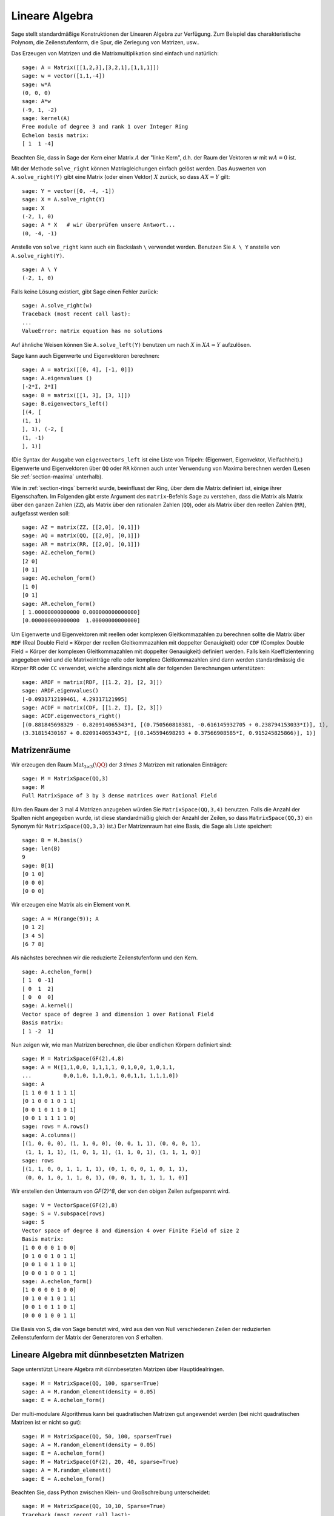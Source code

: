 .. _section-linalg:

Lineare Algebra
===============

Sage stellt standardmäßige Konstruktionen der Linearen Algebra zur
Verfügung. Zum Beispiel das charakteristische Polynom, die
Zeilenstufenform, die Spur, die Zerlegung von Matrizen, usw..

Das Erzeugen von Matrizen und die Matrixmultiplikation sind einfach
und natürlich:

::

    sage: A = Matrix([[1,2,3],[3,2,1],[1,1,1]])
    sage: w = vector([1,1,-4])
    sage: w*A
    (0, 0, 0)
    sage: A*w
    (-9, 1, -2)
    sage: kernel(A)
    Free module of degree 3 and rank 1 over Integer Ring
    Echelon basis matrix:
    [ 1  1 -4]

Beachten Sie, dass in Sage der Kern einer Matrix :math:`A` der "linke
Kern", d.h. der Raum der Vektoren :math:`w` mit :math:`wA=0` ist.

Mit der Methode ``solve_right`` können Matrixgleichungen einfach
gelöst werden. Das Auswerten von ``A.solve_right(Y)`` gibt eine Matrix
(oder einen Vektor) :math:`X` zurück, so dass :math:`AX=Y` gilt:

.. link

::

    sage: Y = vector([0, -4, -1])
    sage: X = A.solve_right(Y)
    sage: X
    (-2, 1, 0)
    sage: A * X   # wir überprüfen unsere Antwort...
    (0, -4, -1)

Anstelle von ``solve_right`` kann auch ein Backslash ``\`` verwendet
werden. Benutzen Sie ``A \ Y`` anstelle von ``A.solve_right(Y)``.

.. link

::

    sage: A \ Y
    (-2, 1, 0)

Falls keine Lösung existiert, gibt Sage einen Fehler zurück:

.. skip

::

    sage: A.solve_right(w)
    Traceback (most recent call last):
    ...
    ValueError: matrix equation has no solutions

Auf ähnliche Weisen können Sie ``A.solve_left(Y)`` benutzen um nach :math:`X` in
:math:`XA=Y` aufzulösen.

Sage kann auch Eigenwerte und Eigenvektoren berechnen::

    sage: A = matrix([[0, 4], [-1, 0]])
    sage: A.eigenvalues ()
    [-2*I, 2*I]
    sage: B = matrix([[1, 3], [3, 1]])
    sage: B.eigenvectors_left()
    [(4, [
    (1, 1)
    ], 1), (-2, [
    (1, -1)
    ], 1)]

(Die Syntax der Ausgabe von ``eigenvectors_left`` ist eine Liste von
Tripeln: (Eigenwert, Eigenvektor, Vielfachheit).) Eigenwerte und
Eigenvektoren über ``QQ`` oder ``RR`` können auch unter Verwendung von
Maxima berechnen werden (Lesen Sie :ref:`section-maxima` unterhalb).

Wie in :ref:`section-rings` bemerkt wurde, beeinflusst der Ring, über
dem die Matrix definiert ist, einige ihrer Eigenschaften. Im Folgenden
gibt erste Argument des ``matrix``-Befehls Sage zu verstehen, dass die
Matrix als Matrix über den ganzen Zahlen (``ZZ``), als Matrix über den
rationalen Zahlen (``QQ``), oder als Matrix über den reellen Zahlen
(``RR``), aufgefasst werden soll::

    sage: AZ = matrix(ZZ, [[2,0], [0,1]])
    sage: AQ = matrix(QQ, [[2,0], [0,1]])
    sage: AR = matrix(RR, [[2,0], [0,1]])
    sage: AZ.echelon_form()
    [2 0]
    [0 1]
    sage: AQ.echelon_form()
    [1 0]
    [0 1]
    sage: AR.echelon_form()
    [ 1.00000000000000 0.000000000000000]
    [0.000000000000000  1.00000000000000]

Um Eigenwerte und Eigenvektoren mit reellen oder komplexen Gleitkommazahlen zu
berechnen sollte die Matrix über ``RDF`` (Real Double Field = Körper der
reellen Gleitkommazahlen mit doppelter Genauigkeit) oder ``CDF`` (Complex Double
Field = Körper der komplexen Gleitkommazahlen mit doppelter Genauigkeit)
definiert werden. Falls kein Koeffizientenring angegeben wird und die
Matrixeinträge relle oder komplexe Gleitkommazahlen sind dann werden
standardmässig die Körper ``RR`` oder ``CC`` verwendet, welche allerdings nicht
alle der folgenden Berechnungen unterstützen::

    sage: ARDF = matrix(RDF, [[1.2, 2], [2, 3]])
    sage: ARDF.eigenvalues()
    [-0.0931712199461, 4.29317121995]
    sage: ACDF = matrix(CDF, [[1.2, I], [2, 3]])
    sage: ACDF.eigenvectors_right()
    [(0.881845698329 - 0.820914065343*I, [(0.750560818381, -0.616145932705 + 0.238794153033*I)], 1),
    (3.31815430167 + 0.820914065343*I, [(0.145594698293 + 0.37566908585*I, 0.915245825866)], 1)]

Matrizenräume
-------------

Wir erzeugen den Raum :math:`\text{Mat}_{3\times 3}(\QQ)` der  `3 \times
3` Matrizen mit rationalen Einträgen::

    sage: M = MatrixSpace(QQ,3)
    sage: M
    Full MatrixSpace of 3 by 3 dense matrices over Rational Field

(Um den Raum der 3 mal 4 Matrizen anzugeben würden Sie
``MatrixSpace(QQ,3,4)`` benutzen. Falls die Anzahl der Spalten nicht
angegeben wurde, ist diese standardmäßig gleich der Anzahl der Zeilen,
so dass ``MatrixSpace(QQ,3)`` ein Synonym für ``MatrixSpace(QQ,3,3)``
ist.) Der Matrizenraum hat eine Basis, die Sage als Liste speichert:

.. link

::

    sage: B = M.basis()
    sage: len(B)
    9
    sage: B[1]
    [0 1 0]
    [0 0 0]
    [0 0 0]

Wir erzeugen eine Matrix als ein Element von ``M``.

.. link

::

    sage: A = M(range(9)); A
    [0 1 2]
    [3 4 5]
    [6 7 8]

Als nächstes berechnen wir die reduzierte Zeilenstufenform und den Kern.

.. link

::

    sage: A.echelon_form()
    [ 1  0 -1]
    [ 0  1  2]
    [ 0  0  0]
    sage: A.kernel()
    Vector space of degree 3 and dimension 1 over Rational Field
    Basis matrix:
    [ 1 -2  1]

Nun zeigen wir, wie man Matrizen berechnen, die über
endlichen Körpern definiert sind:

::

    sage: M = MatrixSpace(GF(2),4,8)
    sage: A = M([1,1,0,0, 1,1,1,1, 0,1,0,0, 1,0,1,1,
    ...          0,0,1,0, 1,1,0,1, 0,0,1,1, 1,1,1,0])
    sage: A
    [1 1 0 0 1 1 1 1]
    [0 1 0 0 1 0 1 1]
    [0 0 1 0 1 1 0 1]
    [0 0 1 1 1 1 1 0]
    sage: rows = A.rows()
    sage: A.columns()
    [(1, 0, 0, 0), (1, 1, 0, 0), (0, 0, 1, 1), (0, 0, 0, 1),
     (1, 1, 1, 1), (1, 0, 1, 1), (1, 1, 0, 1), (1, 1, 1, 0)]
    sage: rows
    [(1, 1, 0, 0, 1, 1, 1, 1), (0, 1, 0, 0, 1, 0, 1, 1),
     (0, 0, 1, 0, 1, 1, 0, 1), (0, 0, 1, 1, 1, 1, 1, 0)]

Wir erstellen den Unterraum von `\GF{2}^8`, der von den obigen Zeilen
aufgespannt wird.

.. link

::

    sage: V = VectorSpace(GF(2),8)
    sage: S = V.subspace(rows)
    sage: S
    Vector space of degree 8 and dimension 4 over Finite Field of size 2
    Basis matrix:
    [1 0 0 0 0 1 0 0]
    [0 1 0 0 1 0 1 1]
    [0 0 1 0 1 1 0 1]
    [0 0 0 1 0 0 1 1]
    sage: A.echelon_form()
    [1 0 0 0 0 1 0 0]
    [0 1 0 0 1 0 1 1]
    [0 0 1 0 1 1 0 1]
    [0 0 0 1 0 0 1 1]

Die Basis von `S`, die von Sage benutzt wird, wird aus den von Null
verschiedenen Zeilen der reduzierten Zeilenstufenform der Matrix der
Generatoren von `S` erhalten.

Lineare Algebra mit dünnbesetzten Matrizen
------------------------------------------

Sage unterstützt Lineare Algebra mit dünnbesetzten Matrizen über
Hauptidealringen.

::

    sage: M = MatrixSpace(QQ, 100, sparse=True)
    sage: A = M.random_element(density = 0.05)
    sage: E = A.echelon_form()

Der multi-modulare Algorithmus kann bei quadratischen Matrizen gut
angewendet werden (bei nicht quadratischen Matrizen ist er nicht so gut):

::

    sage: M = MatrixSpace(QQ, 50, 100, sparse=True)
    sage: A = M.random_element(density = 0.05)
    sage: E = A.echelon_form()
    sage: M = MatrixSpace(GF(2), 20, 40, sparse=True)
    sage: A = M.random_element()
    sage: E = A.echelon_form()

Beachten Sie, dass Python zwischen Klein- und Großschreibung unterscheidet:

::

    sage: M = MatrixSpace(QQ, 10,10, Sparse=True)
    Traceback (most recent call last):
    ...
    TypeError: __classcall__() got an unexpected keyword argument 'Sparse'
